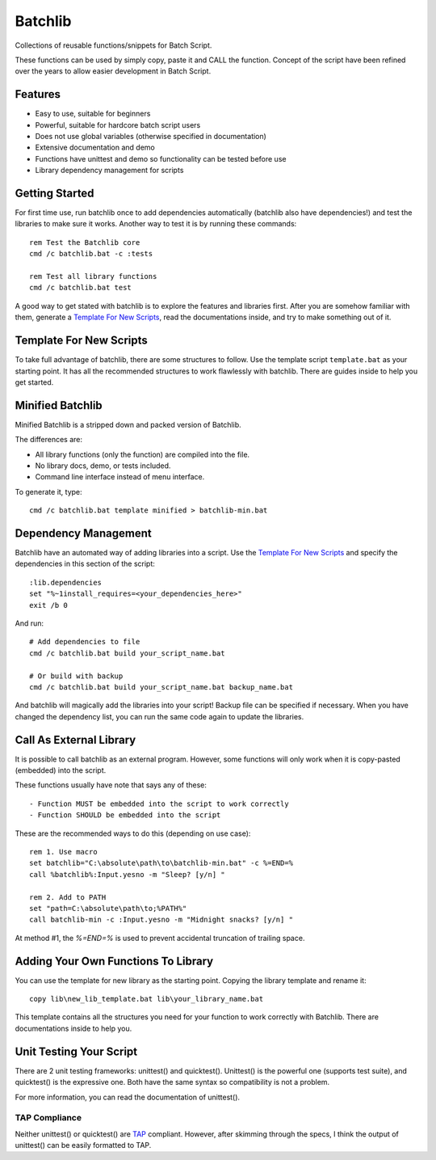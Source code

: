 Batchlib
########
Collections of reusable functions/snippets for Batch Script.

These functions can be used by simply copy, paste it and CALL the function.
Concept of the script have been refined over the years to allow easier
development in Batch Script.

Features
--------
* Easy to use, suitable for beginners
* Powerful, suitable for hardcore batch script users
* Does not use global variables (otherwise specified in documentation)
* Extensive documentation and demo
* Functions have unittest and demo so functionality can be tested before use
* Library dependency management for scripts

Getting Started
---------------
For first time use, run batchlib once to add dependencies automatically
(batchlib also have dependencies!) and test the libraries to make sure it works.
Another way to test it is by running these commands:
::

    rem Test the Batchlib core
    cmd /c batchlib.bat -c :tests

    rem Test all library functions
    cmd /c batchlib.bat test

A good way to get stated with batchlib is to explore the features and libraries
first. After you are somehow familiar with them, generate a `Template For New
Scripts`_, read the documentations inside, and try to make something out of it.

Template For New Scripts
------------------------
To take full advantage of batchlib, there are some structures to follow.
Use the template script ``template.bat`` as your starting point. It has all
the recommended structures to work flawlessly with batchlib.
There are guides inside to help you get started.

Minified Batchlib
-----------------
Minified Batchlib is a stripped down and packed version of Batchlib.

The differences are:

* All library functions (only the function) are compiled into the file.
* No library docs, demo, or tests included.
* Command line interface instead of menu interface.

To generate it, type:
::

    cmd /c batchlib.bat template minified > batchlib-min.bat

Dependency Management
-------------------------------
Batchlib have an automated way of adding libraries into a script. Use the
`Template For New Scripts`_ and specify the dependencies in this section of
the script:
::

    :lib.dependencies
    set "%~1install_requires=<your_dependencies_here>"
    exit /b 0

And run:
::

    # Add dependencies to file
    cmd /c batchlib.bat build your_script_name.bat

    # Or build with backup
    cmd /c batchlib.bat build your_script_name.bat backup_name.bat

And batchlib will magically add the libraries into your script! Backup file can
be specified if necessary. When you have changed the dependency list, you can
run the same code again to update the libraries.

Call As External Library
------------------------
It is possible to call batchlib as an external program. However, some functions
will only work when it is copy-pasted (embedded) into the script.

These functions usually have note that says any of these:
::

    - Function MUST be embedded into the script to work correctly
    - Function SHOULD be embedded into the script

These are the recommended ways to do this (depending on use case):
::

    rem 1. Use macro
    set batchlib="C:\absolute\path\to\batchlib-min.bat" -c %=END=%
    call %batchlib%:Input.yesno -m "Sleep? [y/n] "

    rem 2. Add to PATH
    set "path=C:\absolute\path\to;%PATH%"
    call batchlib-min -c :Input.yesno -m "Midnight snacks? [y/n] "

At method #1, the `%=END=%` is used to prevent accidental truncation of trailing space.

Adding Your Own Functions To Library
------------------------------------
You can use the template for new library as the starting point.
Copying the library template and rename it:
::

    copy lib\new_lib_template.bat lib\your_library_name.bat

This template contains all the structures you need for your function to work
correctly with Batchlib. There are documentations inside to help you.

Unit Testing Your Script
------------------------
There are 2 unit testing frameworks: unittest() and quicktest(). Unittest() is
the powerful one (supports test suite), and quicktest() is the expressive one.
Both have the same syntax so compatibility is not a problem.

For more information, you can read the documentation of unittest().

TAP Compliance
^^^^^^^^^^^^^^
Neither unittest() or quicktest() are `TAP <http://testanything.org/>`_
compliant. However, after skimming through the specs, I think the output of
unittest() can be easily formatted to TAP.
